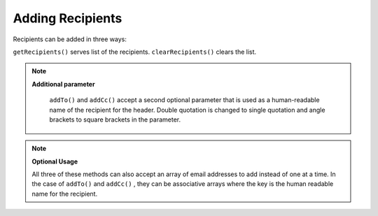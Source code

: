 
Adding Recipients
=================

Recipients can be added in three ways:

``getRecipients()`` serves list of the recipients. ``clearRecipients()`` clears the list.

.. note::
    **Additional parameter**

     ``addTo()`` and ``addCc()`` accept a second optional parameter that is used as a human-readable name of the recipient for the header. Double quotation is changed to single quotation and angle brackets to square brackets in the parameter.

.. note::
    **Optional Usage**

    All three of these methods can also accept an array of email addresses to add instead of one at a time. In the case of ``addTo()`` and ``addCc()`` , they can be associative arrays where the key is the human readable name for the recipient.


